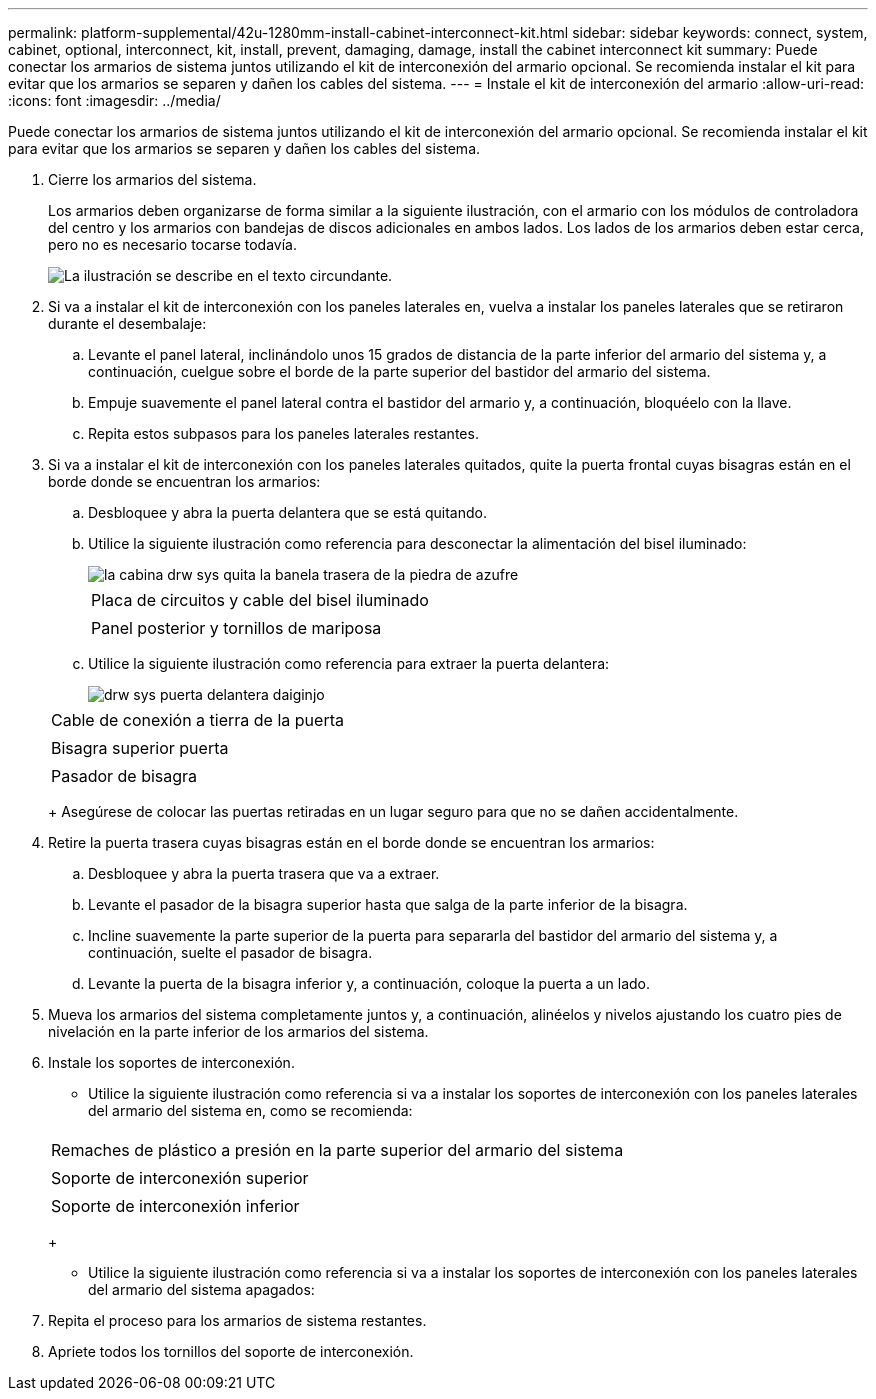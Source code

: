 ---
permalink: platform-supplemental/42u-1280mm-install-cabinet-interconnect-kit.html 
sidebar: sidebar 
keywords: connect, system, cabinet, optional, interconnect, kit, install, prevent, damaging, damage, install the cabinet interconnect kit 
summary: Puede conectar los armarios de sistema juntos utilizando el kit de interconexión del armario opcional. Se recomienda instalar el kit para evitar que los armarios se separen y dañen los cables del sistema. 
---
= Instale el kit de interconexión del armario
:allow-uri-read: 
:icons: font
:imagesdir: ../media/


[role="lead"]
Puede conectar los armarios de sistema juntos utilizando el kit de interconexión del armario opcional. Se recomienda instalar el kit para evitar que los armarios se separen y dañen los cables del sistema.

. Cierre los armarios del sistema.
+
Los armarios deben organizarse de forma similar a la siguiente ilustración, con el armario con los módulos de controladora del centro y los armarios con bandejas de discos adicionales en ambos lados. Los lados de los armarios deben estar cerca, pero no es necesario tocarse todavía.

+
image::../media/drw_fcc_cabinet_ordering.png[La ilustración se describe en el texto circundante.]

. Si va a instalar el kit de interconexión con los paneles laterales en, vuelva a instalar los paneles laterales que se retiraron durante el desembalaje:
+
.. Levante el panel lateral, inclinándolo unos 15 grados de distancia de la parte inferior del armario del sistema y, a continuación, cuelgue sobre el borde de la parte superior del bastidor del armario del sistema.
.. Empuje suavemente el panel lateral contra el bastidor del armario y, a continuación, bloquéelo con la llave.
.. Repita estos subpasos para los paneles laterales restantes.


. Si va a instalar el kit de interconexión con los paneles laterales quitados, quite la puerta frontal cuyas bisagras están en el borde donde se encuentran los armarios:
+
.. Desbloquee y abra la puerta delantera que se está quitando.
.. Utilice la siguiente ilustración como referencia para desconectar la alimentación del bisel iluminado:
+
image::../media/drw_sys_cab_remove_brimstone_back_banel.png[la cabina drw sys quita la banela trasera de la piedra de azufre]

+
|===


 a| 
image:../media/legend_icon_01.png[""]



 a| 
Placa de circuitos y cable del bisel iluminado



 a| 
image:../media/legend_icon_02.png[""]



 a| 
Panel posterior y tornillos de mariposa

|===
.. Utilice la siguiente ilustración como referencia para extraer la puerta delantera:
+
image::../media/drw_sys_cab_front_door_daiginjo.png[drw sys puerta delantera daiginjo]

+
|===


 a| 
image:../media/legend_icon_01.png[""]



 a| 
Cable de conexión a tierra de la puerta



 a| 
image:../media/legend_icon_02.png[""]



 a| 
Bisagra superior puerta



 a| 
image:../media/legend_icon_03.png[""]



 a| 
Pasador de bisagra

|===
+
Asegúrese de colocar las puertas retiradas en un lugar seguro para que no se dañen accidentalmente.



. Retire la puerta trasera cuyas bisagras están en el borde donde se encuentran los armarios:
+
.. Desbloquee y abra la puerta trasera que va a extraer.
.. Levante el pasador de la bisagra superior hasta que salga de la parte inferior de la bisagra.
.. Incline suavemente la parte superior de la puerta para separarla del bastidor del armario del sistema y, a continuación, suelte el pasador de bisagra.
.. Levante la puerta de la bisagra inferior y, a continuación, coloque la puerta a un lado.


. Mueva los armarios del sistema completamente juntos y, a continuación, alinéelos y nivelos ajustando los cuatro pies de nivelación en la parte inferior de los armarios del sistema.
. Instale los soportes de interconexión.
+
** Utilice la siguiente ilustración como referencia si va a instalar los soportes de interconexión con los paneles laterales del armario del sistema en, como se recomienda:image:../media/drw_syscab_interconnect_bracket_side_panels_on.gif[""]


+
|===


 a| 
image:../media/legend_icon_01.png[""]



 a| 
Remaches de plástico a presión en la parte superior del armario del sistema



 a| 
image:../media/legend_icon_02.png[""]



 a| 
Soporte de interconexión superior



 a| 
image:../media/legend_icon_03.png[""]



 a| 
Soporte de interconexión inferior

|===
+
** Utilice la siguiente ilustración como referencia si va a instalar los soportes de interconexión con los paneles laterales del armario del sistema apagados:image:../media/drw_syscab_interconnect_bracket_side_panels_off.gif[""]


. Repita el proceso para los armarios de sistema restantes.
. Apriete todos los tornillos del soporte de interconexión.

